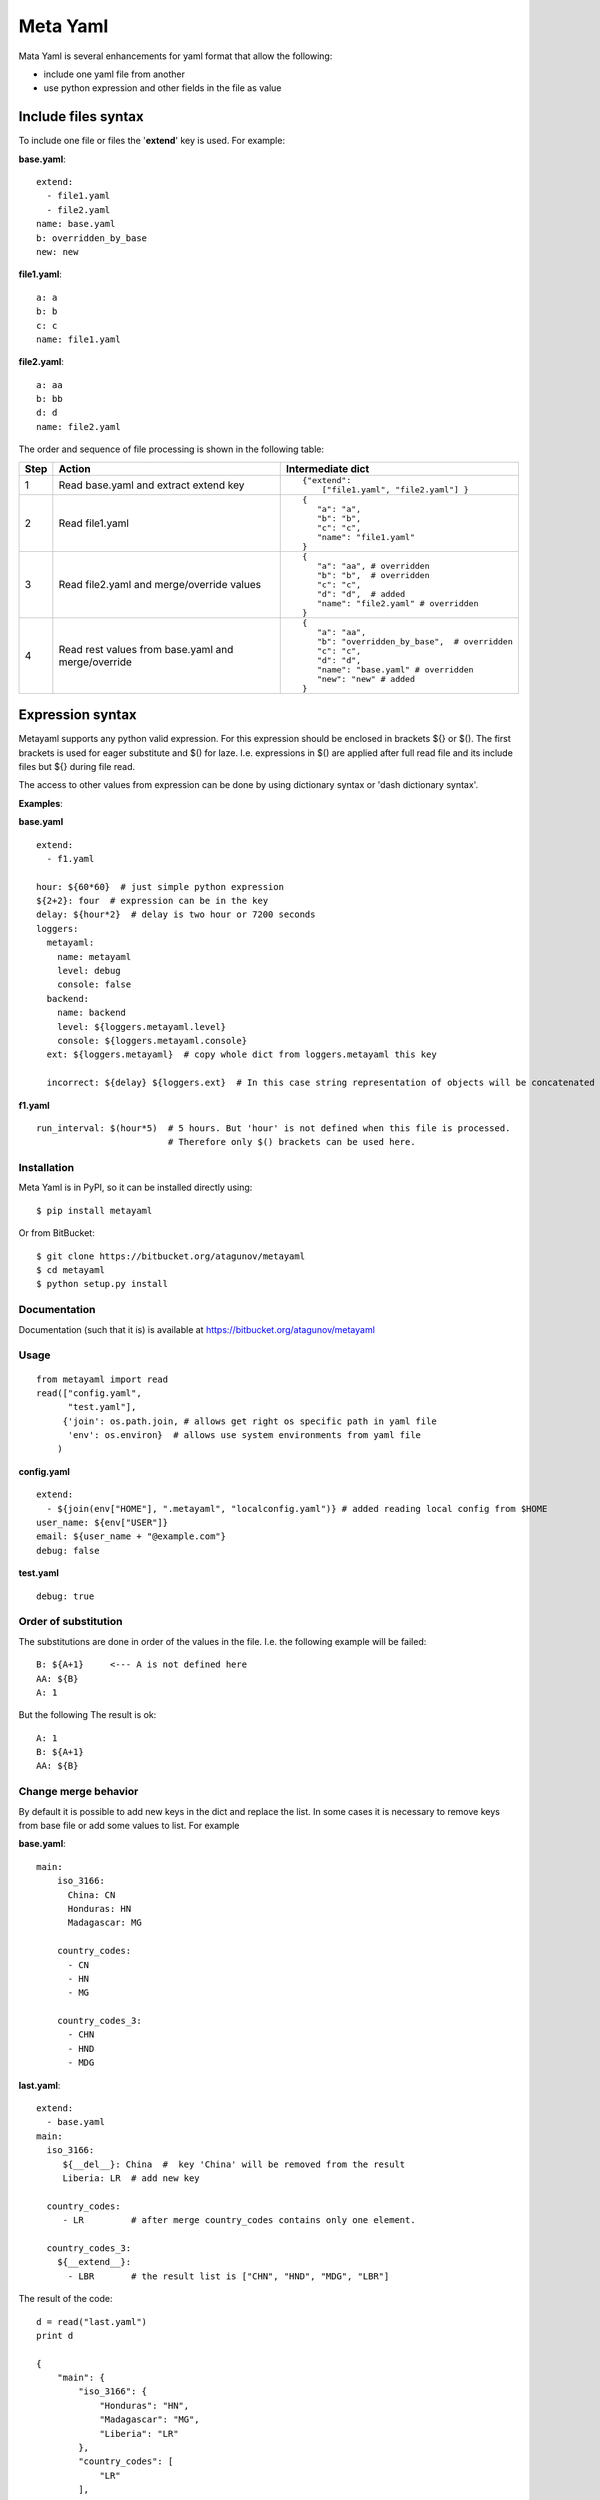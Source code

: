 =========
Meta Yaml
=========

Mata Yaml is several enhancements for yaml format that allow the following:

* include one yaml file from another
* use python expression and other fields in the file as value

Include files syntax
--------------------

To include one file or files the '**extend**' key is used. For example:

**base.yaml**::

 extend:
   - file1.yaml
   - file2.yaml
 name: base.yaml
 b: overridden_by_base
 new: new

**file1.yaml**::

  a: a
  b: b
  c: c
  name: file1.yaml

**file2.yaml**::

  a: aa
  b: bb
  d: d
  name: file2.yaml

The order and sequence of file processing is shown in the following table:


=====  =============================================  ======================================================
 Step   Action                                         Intermediate dict
=====  =============================================  ======================================================
1      Read base.yaml and extract extend key          ::

                                                       {"extend":
                                                           ["file1.yaml", "file2.yaml"] }

2      Read file1.yaml                                ::

                                                       {
                                                          "a": "a",
                                                          "b": "b",
                                                          "c": "c",
                                                          "name": "file1.yaml"
                                                       }
3      Read file2.yaml and merge/override values      ::

                                                       {
                                                          "a": "aa", # overridden
                                                          "b": "b",  # overridden
                                                          "c": "c",
                                                          "d": "d",  # added
                                                          "name": "file2.yaml" # overridden
                                                       }

4      Read rest values from base.yaml and            ::
       merge/override
                                                       {
                                                          "a": "aa",
                                                          "b": "overridden_by_base",  # overridden
                                                          "c": "c",
                                                          "d": "d",
                                                          "name": "base.yaml" # overridden
                                                          "new": "new" # added
                                                       }
=====  =============================================  ======================================================

Expression syntax
-----------------

Metayaml supports any python valid expression. For this expression should be enclosed in brackets ${} or $().
The first brackets is used for eager substitute and $() for laze. I.e. expressions in $() are applied after
full read file and its include files but ${} during file read.

The access to other values from expression can be done by using dictionary syntax or 'dash dictionary syntax'.

**Examples**:

**base.yaml** ::

 extend:
   - f1.yaml

 hour: ${60*60}  # just simple python expression
 ${2+2}: four  # expression can be in the key
 delay: ${hour*2}  # delay is two hour or 7200 seconds
 loggers:
   metayaml:
     name: metayaml
     level: debug
     console: false
   backend:
     name: backend
     level: ${loggers.metayaml.level}
     console: ${loggers.metayaml.console}
   ext: ${loggers.metayaml}  # copy whole dict from loggers.metayaml this key

   incorrect: ${delay} ${loggers.ext}  # In this case string representation of objects will be concatenated

**f1.yaml** ::

  run_interval: $(hour*5)  # 5 hours. But 'hour' is not defined when this file is processed.
                           # Therefore only $() brackets can be used here.

Installation
============
Meta Yaml is in PyPI, so it can be installed directly using::

    $ pip install metayaml

Or from BitBucket::

    $ git clone https://bitbucket.org/atagunov/metayaml
    $ cd metayaml
    $ python setup.py install

Documentation
=============

Documentation (such that it is) is available at
https://bitbucket.org/atagunov/metayaml

Usage
=====
::

 from metayaml import read
 read(["config.yaml",
       "test.yaml"],
      {'join': os.path.join, # allows get right os specific path in yaml file
       'env': os.environ}  # allows use system environments from yaml file
     )

**config.yaml** ::

 extend:
   - ${join(env["HOME"], ".metayaml", "localconfig.yaml")} # added reading local config from $HOME
 user_name: ${env["USER"]}
 email: ${user_name + "@example.com"}
 debug: false


**test.yaml** ::

 debug: true


Order of substitution
=====================

The substitutions are done in order of the values in the file. I.e. the following example will be failed::

  B: ${A+1}     <--- A is not defined here
  AA: ${B}
  A: 1

But the following The result is ok::

  A: 1
  B: ${A+1}
  AA: ${B}


Change merge behavior
=====================

By default it is possible to add new keys in the dict and replace the list. In some cases it is necessary to remove
keys from base file or add some values to list. For example

**base.yaml**::

  main:
      iso_3166:
        China: CN
        Honduras: HN
        Madagascar: MG

      country_codes:
        - CN
        - HN
        - MG

      country_codes_3:
        - CHN
        - HND
        - MDG

**last.yaml**::

    extend:
      - base.yaml
    main:
      iso_3166:
         ${__del__}: China  #  key 'China' will be removed from the result
         Liberia: LR  # add new key

      country_codes:
         - LR         # after merge country_codes contains only one element.

      country_codes_3:
        ${__extend__}:
          - LBR       # the result list is ["CHN", "HND", "MDG", "LBR"]


The result of the code::

    d = read("last.yaml")
    print d

    {
        "main": {
            "iso_3166": {
                "Honduras": "HN",
                "Madagascar": "MG",
                "Liberia": "LR"
            },
            "country_codes": [
                "LR"
            ],
            "country_codes_3": [
                "CHN",
                "HND",
                "MDG",
                "LBR"
            ]
        }
    }


Copy method
===========

There is method 'cp' which copy dict/list with extending::

    cron:
      daily:
        min: 0
        hour: 0

      monthly:
        min: 0
        hour: 0
        day: 1

    schedule:
      nighttask: ${cp(cron.daily, min=5)}  # min will be replaced to 5
      #  min: 5
      #  hour: 0
      daytask: ${cp(cron.daily, min=7, hour=13)} # min and hour are replaced
      #  min: 7
      #  hour: 13
      monthtask: ${cp(cron.monthly, day=2)}
      #  min: 0
      #  hour: 0
      #  day: 2

    deploy:
      subnets:
        - 1.1.1.1
        - 2.2.2.2

      base_elb:
        - 4.4.4.4
        - 5.5.5.5

      elb: ${cp(deploy.subnets, "3.3.3.3", *deploy.base_elb)}
      # - 1.1.1.1
      # - 2.2.2.2
      # - 3.3.3.3
      # - 4.4.4.4
      # - 5.5.5.5


Inherit method
==============

There are another way to copy existed dict and update some fields::

    foo:
      bar:
        baz: 1
        buz: 2
        foobar: 3
      foobar: [4, 5]

    bar:
      ${__inherit__}: foo.bar  # bar will be replaces by content of for.bar
      buz: 33

    # the result value of 'bar' will be
    #    baz: 1
    #    buz: 33
    #    foobar: 3


License
=======
MetaYaml is released under a MIT license.

